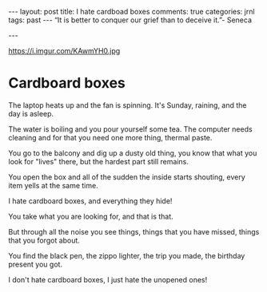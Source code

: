 #+STARTUP: showall
#+OPTIONS: toc:nil -:nil
---
layout: post
title: I hate cardboad boxes
comments: true
categories: jrnl
tags: past
---
“It is better to conquer our grief than to deceive it.”- Seneca

---

#+CAPTION: Lazy Cat
#+NAME: Lazy Cat
https://i.imgur.com/KAwmYH0.jpg


* Cardboard boxes
  
The laptop heats up and the fan is spinning. It's Sunday, raining, and the day is asleep. 

The water is boiling and you pour yourself some tea. The computer needs cleaning and for that you need one more thing, thermal paste.

You go to the balcony and dig up a dusty old thing, you know that what you look for "lives" there, but the hardest part still remains.

You open the box and all of the sudden the inside starts shouting, every item yells at the same time.

I hate cardboard boxes, and everything they hide!

You take what you are looking for, and that is that. 

But through all the noise you see things, things that you have missed, things that you forgot about.

You find the black pen, the zippo lighter, the trip you made, the birthday present you got.

I don't hate cardboard boxes, I just hate the unopened ones!
